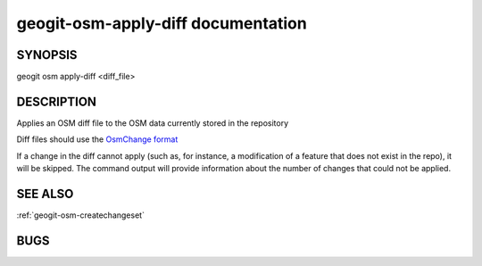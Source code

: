 
.. _geogit-osm-apply-diff:

geogit-osm-apply-diff documentation
###################################


SYNOPSIS
********
geogit osm apply-diff <diff_file>


DESCRIPTION
***********

Applies an OSM diff file to the OSM data currently stored in the repository	

Diff files should use the `OsmChange format <http://wiki.openstreetmap.org/wiki/OsmChange>`_

If a change in the diff cannot apply (such as, for instance, a modification of a feature that does not exist in the repo), it will be skipped. The command output will provide information about the number of changes that could not be applied.

SEE ALSO
********

:ref:`geogit-osm-createchangeset`

BUGS
****


